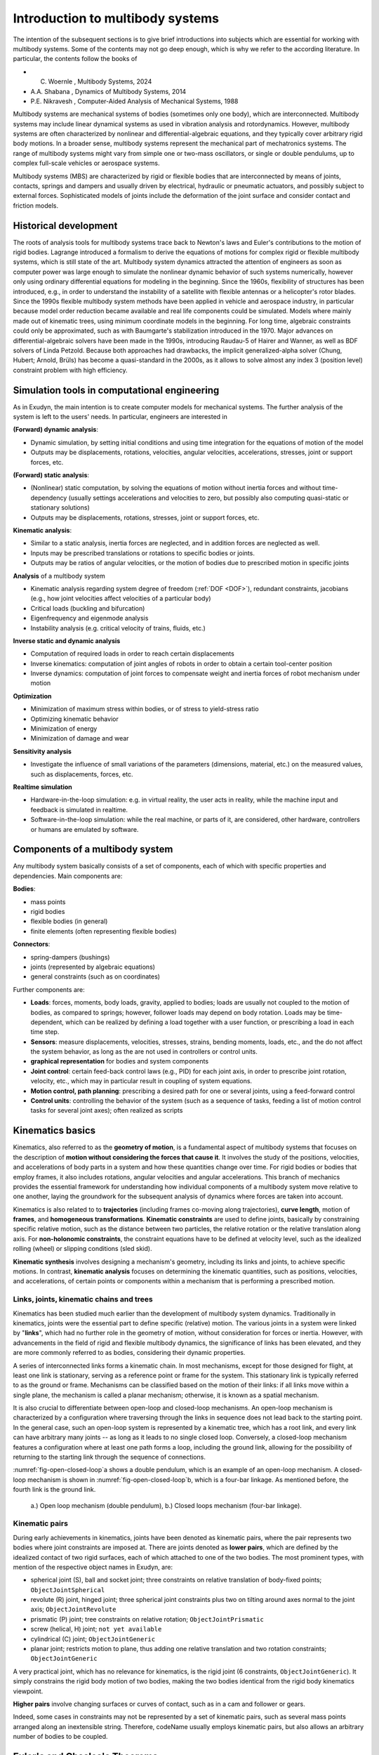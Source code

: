Introduction to multibody systems
=================================

The intention of the subsequent sections is to give brief introductions into subjects which are essential for working with multibody systems.
Some of the contents may not go deep enough, which is why we refer to the according literature.
In particular, the contents follow the books of

+  C. Woernle , Multibody Systems, 2024 
+  A.A. Shabana , Dynamics of Multibody Systems, 2014 
+  P.E. Nikravesh , Computer-Aided Analysis of Mechanical Systems, 1988 


Multibody systems are mechanical systems of bodies (sometimes only one body), which are interconnected.
Multibody systems may include linear dynamical systems as used in vibration analysis and rotordynamics.
However, multibody systems are often characterized by nonlinear and differential-algebraic equations, and they typically cover arbitrary rigid body motions.
In a broader sense, multibody systems represent the mechanical part of mechatronics systems.
The range of multibody systems might vary from simple one or two-mass oscillators, or single or double pendulums, up to complex full-scale vehicles or aerospace systems. 

Multibody systems (MBS) are characterized by rigid or flexible bodies that are interconnected by means of joints, contacts, springs and dampers and usually driven by electrical, hydraulic or pneumatic actuators, and possibly subject to external forces. 
Sophisticated models of joints include the deformation of the joint surface and consider contact and friction models. 


Historical development
----------------------

The roots of analysis tools for multibody systems trace back to Newton's laws and Euler's contributions to the motion of rigid bodies. 
Lagrange introduced a formalism to derive the equations of motions for complex rigid or flexible multibody systems, which is still state of the art. 
Multibody system dynamics attracted the attention of engineers as soon as computer power was large enough to simulate the nonlinear dynamic behavior of such systems numerically, however only using ordinary differential equations for modeling in the beginning.
Since the 1960s, flexibility of structures has been introduced, e.g., in order to understand the instability of a satellite with flexible antennas or a helicopter's rotor blades.
Since the 1990s flexible multibody system methods have been applied in vehicle and aerospace industry, in particular because model order reduction became available and real life components could be simulated.
Models where mainly made out of kinematic trees, using minimum coordinate models in the beginning. For long time, algebraic constraints could only be approximated, such as with Baumgarte's stabilization introduced in the 1970.
Major advances on differential-algebraic solvers have been made in the 1990s, introducing Raudau-5 of Hairer and Wanner, as well as BDF solvers of Linda Petzold. Because both approaches had drawbacks, the implicit generalized-alpha solver (Chung, Hubert; Arnold, Brüls)  has become a quasi-standard in the 2000s, as it allows to solve almost any index 3 (position level) constraint problem with high efficiency.


Simulation tools in computational engineering
---------------------------------------------

As in Exudyn, the main intention is to create computer models for mechanical systems.
The further analysis of the system is left to the users' needs. In particular, engineers are interested in 

\ **(Forward) dynamic analysis**\ : 

+  Dynamic simulation, by setting initial conditions and using time integration for the equations of motion of the model
+  Outputs may be displacements, rotations, velocities, angular velocities, accelerations, stresses, joint or support forces, etc.


\ **(Forward) static analysis**\ :

+  (Nonlinear) static computation, by solving the equations of motion without inertia forces and without time-dependency (usually settings accelerations and velocities to zero, but possibly also computing quasi-static or stationary solutions)
+  Outputs may be displacements, rotations, stresses, joint or support forces, etc.


\ **Kinematic analysis**\ : 

+  Similar to a static analysis, inertia forces are neglected, and in addition forces are neglected as well.
+  Inputs may be prescribed translations or rotations to specific bodies or joints.
+  Outputs may be ratios of angular velocities, or the motion of bodies due to prescribed motion in specific joints


\ **Analysis**\  of a multibody system

+  Kinematic analysis regarding system degree of freedom (\ :ref:`DOF <DOF>`\ ), redundant constraints, jacobians (e.g., how joint velocities affect velocities of a particular body)
+  Critical loads (buckling and bifurcation)
+  Eigenfrequency and eigenmode analysis
+  Instability analysis (e.g. critical velocity of trains, fluids, etc.)


\ **Inverse static and dynamic analysis**\ 

+  Computation of required loads in order to reach certain displacements
+  Inverse kinematics: computation of joint angles of robots in order to obtain a certain tool-center position
+  Inverse dynamics: computation of joint forces to compensate weight and inertia forces of robot mechanism under motion
 

\ **Optimization**\ 

+  Minimization of maximum stress within bodies, or of stress to yield-stress ratio
+  Optimizing kinematic behavior
+  Minimization of energy
+  Minimization of damage and wear


\ **Sensitivity analysis**\ 

+  Investigate the influence of small variations of the parameters (dimensions, material, etc.) on the measured values, such as displacements, forces, etc.
  

\ **Realtime simulation**\ 

+  Hardware-in-the-loop simulation: e.g. in virtual reality, the user acts in reality, while the machine input and feedback is simulated in realtime.
+  Software-in-the-loop simulation: while the real machine, or parts of it, are considered, other hardware, controllers or humans are emulated by software.




Components of a multibody system
--------------------------------

Any multibody system basically consists of a set of components, each of which with specific properties and dependencies. Main components are: 

\ **Bodies**\ : 

+  mass points
+  rigid bodies
+  flexible bodies (in general)
+  finite elements (often representing flexible bodies)

\ **Connectors**\ : 

+  spring-dampers (bushings)
+  joints (represented by algebraic equations)
+  general constraints (such as on coordinates)

Further components are:

+  \ **Loads**\ : forces, moments, body loads, gravity, applied to bodies; loads are usually not coupled to the motion of bodies, as compared to springs; however, follower loads may depend on body rotation. Loads may be time-dependent, which can be realized by defining a load together with a user function, or prescribing a load in each time step.
+  \ **Sensors**\ : measure displacements, velocities, stresses, strains, bending moments, loads, etc., and the do not affect the system behavior, as long as the are not used in controllers or control units.
+  \ **graphical representation**\  for bodies and system components
+  \ **Joint control**\ : certain feed-back control laws (e.g., PID) for each joint axis, in order to prescribe joint rotation, velocity, etc., which may in particular result in coupling of system equations.
+  \ **Motion control, path planning**\ : prescribing a desired path for one or several joints, using a feed-forward control
+  \ **Control units**\ : controlling the behavior of the system (such as a sequence of tasks, feeding a list of motion control tasks for several joint axes); often realized as scripts



Kinematics basics
-----------------

Kinematics, also referred to as the \ **geometry of motion**\ , is a fundamental aspect of multibody systems that focuses on the description of \ **motion without considering the forces that cause it**\ . It involves the study of the positions, velocities, and accelerations of body parts in a system and how these quantities change over time. For rigid bodies or bodies that employ frames, it also includes rotations, angular velocities and angular accelerations. This branch of mechanics provides the essential framework for understanding how individual components of a multibody system move relative to one another, laying the groundwork for the subsequent analysis of dynamics where forces are taken into account.

Kinematics is also related to to \ **trajectories**\  (including frames co-moving along trajectories), \ **curve length**\ , motion of \ **frames**\ , and \ **homogeneous transformations**\ . \ **Kinematic constraints**\  are used to define joints, basically by constraining specific relative motion, such as the distance between two particles, the relative rotation or the relative translation along axis. For \ **non-holonomic constraints**\ , the constraint equations have to be defined at velocity level, such as the idealized rolling (wheel) or slipping conditions (sled skid).

\ **Kinematic synthesis**\  involves designing a mechanism's geometry, including its links and joints, to achieve specific motions. In contrast, \ **kinematic analysis**\  focuses on determining the kinematic quantities, such as positions, velocities, and accelerations, of certain points or components within a mechanism that is performing a prescribed motion.


Links, joints, kinematic chains and trees
^^^^^^^^^^^^^^^^^^^^^^^^^^^^^^^^^^^^^^^^^

Kinematics has been studied much earlier than the development of multibody system dynamics. Traditionally in kinematics, joints were the essential part to define specific (relative) motion. The various joints in a system were linked by "\ **links**\ ", which had no further role in the geometry of motion, without consideration for forces or inertia.
However, with advancements in the field of rigid and flexible multibody dynamics, the significance of links has been elevated, and they are more commonly referred to as bodies, considering their dynamic properties.

A series of interconnected links forms a kinematic chain. In most mechanisms, except for those designed for flight, at least one link is stationary, serving as a reference point or frame for the system. This stationary link is typically referred to as the ground or frame. Mechanisms can be classified based on the motion of their links: if all links move within a single plane, the mechanism is called a planar mechanism; otherwise, it is known as a spatial mechanism.

It is also crucial to differentiate between open-loop and closed-loop mechanisms. An open-loop mechanism is characterized by a configuration where traversing through the links in sequence does not lead back to the starting point. In the general case, such an open-loop system is represented by a kinematic tree, which has a root link, and every link can have arbitrary many joints -- as long as it leads to no single closed loop. 
Conversely, a closed-loop mechanism features a configuration where at least one path forms a loop, including the ground link, allowing for the possibility of returning to the starting link through the sequence of connections.

\ :numref:`fig-open-closed-loop`\ a shows a double pendulum, which is an example of an open-loop mechanism.
A closed-loop mechanism is shown in \ :numref:`fig-open-closed-loop`\ b, which is a four-bar linkage. 
As mentioned before, the fourth link is the ground link.


.. _fig-open-closed-loop:
.. figure:: ../theDoc/figures/open_closed_loop.png
   :width: 400

   a.) Open loop mechanism (double pendulum), b.) Closed loops mechanism (four-bar linkage).




Kinematic pairs
^^^^^^^^^^^^^^^

During early achievements in kinematics, joints have been denoted as kinematic pairs, where the pair represents two bodies where joint constraints are imposed at. There are joints denoted as \ **lower pairs**\ , which are defined by the idealized contact of two rigid surfaces, each of which attached to one of the two bodies. The most prominent types, with mention of the respective object names in Exudyn, are:

+  spherical joint (S), ball and socket joint; three constraints on relative translation of body-fixed points; \ ``ObjectJointSpherical``\ 
+  revolute (R) joint, hinged joint; three spherical joint constraints plus two on tilting around axes normal to the joint axis; \ ``ObjectJointRevolute``\ 
+  prismatic (P) joint; tree constraints on relative rotation; \ ``ObjectJointPrismatic``\ 
+  screw (helical, H) joint; \ ``not yet available``\ 
+  cylindrical (C) joint; \ ``ObjectJointGeneric``\ 
+  planar joint; restricts motion to plane, thus adding one relative translation and two rotation constraints; \ ``ObjectJointGeneric``\ 

A very practical joint, which has no relevance for kinematics, is the rigid joint (6 constraints, \ ``ObjectJointGeneric``\ ). It simply constrains the rigid body motion of two bodies, making the two bodies identical from the rigid body kinematics viewpoint.

\ **Higher pairs**\  involve changing surfaces or curves of contact, such as in a cam and follower or gears.

Indeed, some cases in constraints may not be represented by a set of kinematic pairs, such as several mass points arranged along an inextensible string. Therefore, codeName usually employs kinematic pairs, but also allows an arbitrary number of bodies to be coupled.


Euler's and Chasles's Theorems
------------------------------


In the following, we consider so-called active rotations of bodies. Consider a body rotating with an angular velocity \ :math:`\tomega`\ . Thereing, the orientation of the body can be given with respect a previous orientation using a transformation matrix (rotation matrix).
Here, the components of the transformation matrix are given as a function of time. When reconsidering the \ :ref:`DOF <DOF>`\  of a mechanism, it is thus the question, how many independent coordinates are required to describe a spatial rotation?

The answer to this question is given by Euler's theorem:

+  \ **Euler's theorem**\ : The general displacement of a body with one point fixed is a rotation about some axis.

The latter theorem states that at any current time \ :math:`t`\  and after any rotations, the orientation of the body can be described by a rotation axis and a single rotation angle. Note that this rotation axis is used to describe the rotation of the body from the initial to the current time at once, although, the rotation might have been performed by means of many different successive rotations. This rotation axis is different from the so-called \ **instantaneous axis of rotation**\  of the body. As a consequence, points lying at the rotation axis are not affected by this rotation.

In addition to Euler's theorem, we mention \ **Chasles's theorem**\ , which reads as follows:

+  \ **Chasles's theorem**\ : The most general displacement of a body is a translation plus a rotation.

Therefore, the general motion of the rigid body follows from Euler's theorem plus a translation of the point which was originally fixed.


Degree of freedom -- \ :ref:`DOF <DOF>`\ 
-----------------------------------------

According to Nikravesh, "The minimum number of coordinates required to fully describe the configuration of a system
is called the number of degrees of freedom of the system".
We may consider two examples given in \ :numref:`fig-degrees-of-freedom`\ , to understand the \ :ref:`DOF <DOF>`\ .
A double pendulum is shown, which can be described with no less than two independent angles \ :math:`\phi_1`\  and \ :math:`\phi_2`\ , thus the system has two degrees of freedom. 

As a second example, a four-bar mechanism is shown, see \ :numref:`fig-degrees-of-freedom`\ b.
There are three angles \ :math:`\phi_a`\ , \ :math:`\phi_b`\  and \ :math:`\phi_c`\  related with the current configuration of the system. 
However, there are two algebraic relations (constraint conditions) between these three angles, given as

.. math::

   {l_a\sin(\phi_a) + l_b\sin(\phi_b) - l_c\sin(\phi_c) - d_1 = 0} \nonumber \\
   {l_a\cos(\phi_a) - l_b\cos(\phi_b) - l_c\cos(\phi_c) + h_1 = 0}


In the latter two equations, the angles \ :math:`\phi_a`\  and \ :math:`\phi_b`\  can be expressed in terms of \ :math:`\phi_c`\ . 
Thus, \ :math:`\phi_c`\  is the only remaining independent (minimum) coordinate of the system, and as a consequence, the system has only one degree of freedom.
Regarding the four-bar mechanism, there exist some configurations, which can lead to bifurcation and a change in the degrees of freedom -- but this is usually avoided in practical cases.


.. _fig-degrees-of-freedom:
.. figure:: ../theDoc/figures/degrees_of_freedom.png
   :width: 500

   Examples of mechanisms with different degrees of freedom.




Non-holonomic constraints
-------------------------

It should be noted, that the above given definition works well with holonomic constraints. In case of non-holonomic systems, the non-holonomic constraints, which may only be given at velocity level, lead to different degrees of freedom on position and velocity level.
Due to the fact that time integration integrates velocities and accelerations, and constraints may be formulated on position or velocity in Exudyn, non-holonomic constraints are not largely influencing the structure of the system of equations. However, in view of the constraint jacobian, it usually reflects the constraints on velocity level, as this is the matrix which the incremental solver uses to update coordinates.


Dependent and independent coordinates
-------------------------------------

Assuming a holonomic mechanical system with \ :math:`k`\  degrees of freedom, one can find \ :math:`k`\  \ **independent**\  \ **coordinates**\  (\ **minimum coordinates**\ ) to completely describe the system configuration. Note that these coordinates do not necessarily have the meaning of displacement, length or angle, but they may be more general (generalized coordinates).

In addition to the independent coordinates, there may be \ **dependent coordinates**\ , similar to the angles \ :math:`\phi_a`\  and \ :math:`\phi_b`\  which are dependent on \ :math:`\phi_c`\  in the example of the four-bar mechanism. It is left to the engineer, whether to find the minimum coordinates of a system and to write all equations in terms of these, or to work with a larger set of independent and dependent coordinates together with algebraic constraint conditions.


Chebychev-Grübler-Kutzbach criterion
------------------------------------

A \ **rigid body in space has six degrees of freedom**\ , and thus, six independent coordinates can be used to describe its configuration.
Thus for a system with \ :math:`n_b`\  bodies, there are \ :math:`6 \cdot n_b`\  coordinates, to describe the bodies.
Assuming that there are a set of spheric, revolute, prismatic and other joints, which reduce the degrees of freedom, we denote the number of \ **independent constraints**\  to be of size \ :math:`n_c`\ .
It is important, that the constraint equations are (linearly) independent, because in kinematics it is possible to restrict the motion with redundant constraints, see later.

Finally, having \ :math:`n_b`\  rigid bodies \ :math:`n_c`\  scalar, independent constraint equations, the degrees of freedom are given as

.. math::
   :label: eq-chebychev-grubler-kutzbach

   n_\mathrm{DOF} = 6 \cdot n_b - n_c


which is denoted sometimes as the \ **Kutzbach**\ , or \ **Chebychev-Grübler-Kutzbach criterion**\ . 

In the case of planar mechanisms, a body obtains only three degrees of freedom. Therefore the Chebychev-Grübler-Kutzbach criterion reads

.. math::

   DOF_\mathrm{planar} = 3 \cdot n_b - n_c



As a spatial example, consider again the double pendulum \ :numref:`fig-degrees-of-freedom`\ a as a spatial mechanism.
In this case, there are two bodies, \ :math:`n_b=2`\  and two revolute joints with 5 constraints each, giving \ :math:`n_c=10`\ . Thus, the Chebychev-Grübler-Kutzbach criterion gives \ :math:`n_\mathrm{DOF} = 12 - 10 = 2`\ , which we expect.

As another example, consider a spatial four-bar mechanism according to \ :numref:`fig-degrees-of-freedom`\ b.
In this case, there are four bodies, \ :math:`n_b=4`\ , four revolute joints with 5 constraints each and a ground joints with 6 constraints, totalling at \ :math:`n_c=4\cdot 5 + 6 = 26`\ . Thus, Eq. :eq:`eq-chebychev-grubler-kutzbach`\  gives 

.. math::

   n_\mathrm{DOF} = 24 - 26 = -2.


This is certainly not what we expect, as we know that the mechanism can move and has \ :math:`n_\mathrm{DOF} = 1`\ . The reason for this number lies in redundant constraints, which may not be counted for the Chebychev-Grübler-Kutzbach criterion.
A solution to this problem is to replace one revolute joint by a planar revolute joint (2 constraints), which then gives

.. math::

   n_c=3\cdot 5 + 2 + 6 = 23 \quad \mathrm{and} \quad n_\mathrm{DOF} = 1.


Therefore, Exudyn uses an \ **extended Chebychev-Grübler-Kutzbach criterion**\  for redundant constraints,

.. math::
   :label: eq-chebychev-grubler-kutzbach-ext

   n_\mathrm{DOF}^* = n_\mathrm{ODE2} - (n_c - n_{ca} - n_r)


where \ :math:`n_r`\  is the number of redundant constraints and \ :math:`n_\mathrm{ODE2}`\  is the number of \ :ref:`ODE2 <ODE2>`\  coordinates, which may be \ :math:`6 \cdot n_b`\  for purely spatial rigid bodies, \ :math:`n_{ca}`\  are pure algebraic constraints and \ :math:`n_r`\  are redundant constraints.

In Exudyn, there is a function \ ``ComputeSystemDegreeOfFreedom``\  in the \ ``solver``\  module, available as

   \ ``mbs.ComputeSystemDegreeOfFreedom(verbose=True)``\ 

which allows to compute \ :ref:`ODE2 <ODE2>`\  coordinates (\ :math:`=n_\mathrm{ODE2}`\ ), total constraints (\ :math:`=n_c`\ ), redundant constraints (\ :math:`=n_r`\ ), and the degree of freedom (\ :math:`=n_\mathrm{DOF}^*`\ ). In addition, the function also computes the number of pure algebraic constraints (\ :math:`=n_{ca}`\ ), which are internal constraints, which only act on the algebraic quantities but do not affect \ :ref:`ODE2 <ODE2>`\  coordinates. 
As an example for pure algebraic constraints, in a \ ``GenericJoint``\  inactive constraints are replaced by \ :math:`\lambda_i=0`\  (\ :math:`\lambda`\  being the Lagrange multiplier), thus reducing the number of effective constraints in the system.



.. _sec-theory-generalized-coordinates:


Generalized coordinates
-----------------------

 
In \ **Cartesian coordinates**\ , three parameters (denoted as coordinates) are used to uniquely define the position of any point with respect to a Cartesian coordinate system.
The position and orientation of a rigid body can be uniquely defined by means of three position and three rotation parameters (rigid body coordinates).

The position and orientation as well as the deformation in deformable bodies can be defined by a \ **set of coordinates**\ . We require that any set of coordinates uniquely defines the position of all points of the bodies.
As the bodies move, the coordinates vary with time.
The set of \ :math:`n`\  generalized coordinates is commonly represented by a (column) vector

.. math::

   {\mathbf{q}} = [q_0, q_1, \ldots, q_{n-1}]\tp,


in which \ :math:`n`\  represents the total number of coordinates that are used. 
In Exudyn, position, orientation and deformation coordinates (of bodies) are denoted as \ :ref:`ODE2 <ODE2>`\  coordinates, as they are related to second order differential equations, the main criterion to distinguish computational coordinates in the system.

The \ **generalized (Lagrangian) coordinates**\ , which are employed in Lagrange's equations of motion, are another set of well known coordinates used for mechanisms. As known from Lagrange's formalism, coordinates may be defined relative to each other.


.. _sec-referenceandcurrentcoordinates:


Reference and current coordinates
---------------------------------

An important fact on the coordinates used in Exudyn is upon the \ **additive**\ \ (This additive splitting is also used for rotations: therefore, only the sum of reference and current (or visualization) coordinates has a geometrical meaning, while the parts are only used within the solver for incrementing.) splitting of quantities (e.g. position, rotation parameters, etc.) into \ **reference**\  and \ **current**\  (initial/visualization/...) coordinates.
The current position vector of a point node is computed from the reference position plus the current displacement, reading

.. math::

   {\mathbf{p}}\cCur = {\mathbf{p}}\cRef + {\mathbf{u}}\cCur


In the same way rotation parameters are computed from,

.. math::

   \ttheta\cCur = \ttheta\cRef + \tpsi\cCur


which are based on reference quantities plus displacements or changes. Note that these changes are additive, even for rotation parameters. Needless to say, \ :math:`\tpsi\cCur`\  do not represent rotation parameters, while \ :math:`\ttheta\cRef`\  should be chosen such that they represent the orientation of a node in reference configuration.
The necessity for reference coordinates originates from finite elements, which usually split nodal position into displacements and reference position.
However, we also use the reference position here in order to define joints, e.g., using the utility function \ ``CreateRevoluteJoint(...)``\ .

Note that this splitting is only employed for position coordinates, but not for velocities, accelerations or special coordinates. See also Section :ref:`sec-overview-items-coordinates`\ .

